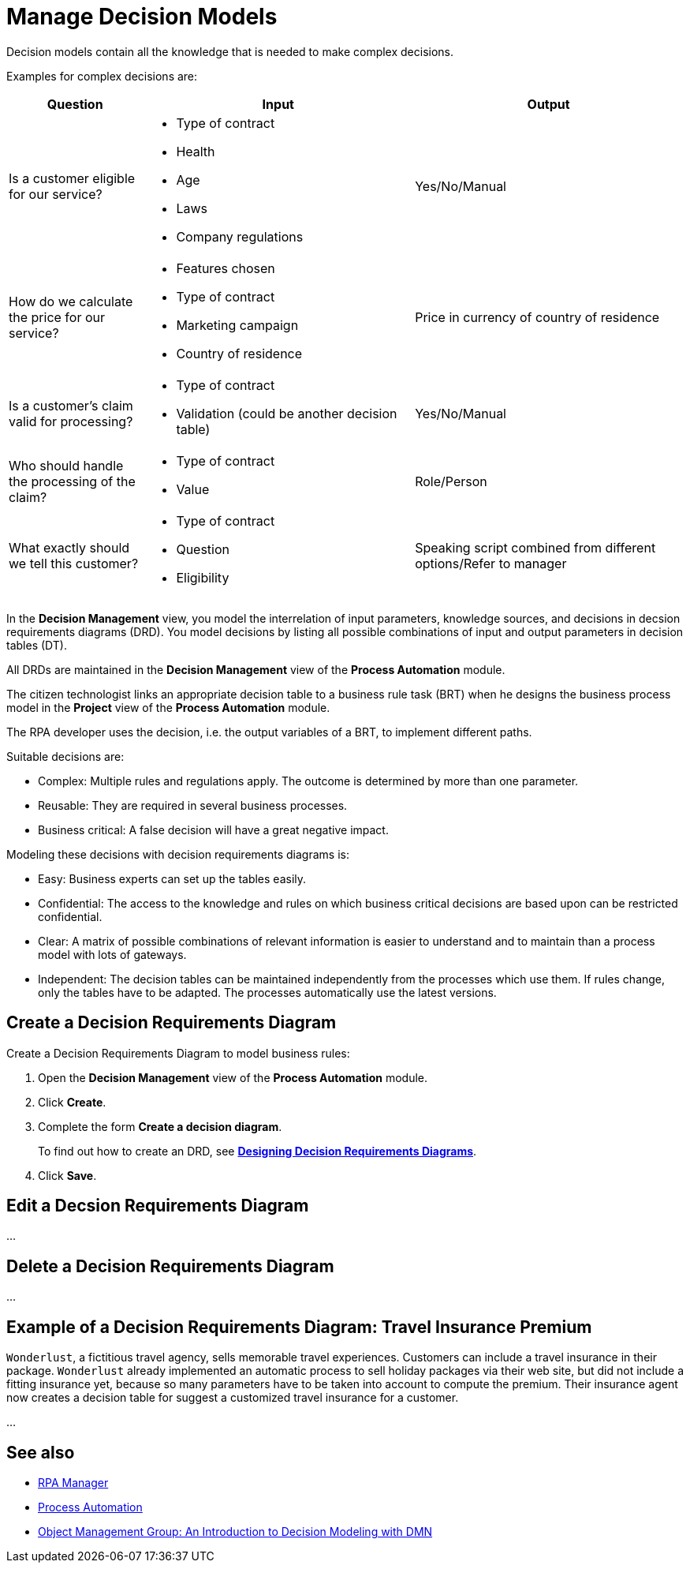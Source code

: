 = Manage Decision Models

Decision models contain all the knowledge that is needed to make complex decisions. 

Examples for complex decisions are:

[cols="1,2,2"]
|===
|*Question* |*Input* |*Output*

|Is a customer eligible for our service?
a|
* Type of contract
* Health
* Age
* Laws
* Company regulations
|Yes/No/Manual

|How do we calculate the price for our service?
a|
* Features chosen
* Type of contract
* Marketing campaign
* Country of residence
|Price in currency of country of residence

|Is a customer's claim valid for processing?
a|
* Type of contract
* Validation (could be another decision table)
|Yes/No/Manual

|Who should handle the processing of the claim?
a|
* Type of contract
* Value
|Role/Person

|What exactly should we tell this customer?
a|
* Type of contract
* Question
* Eligibility
|Speaking script combined from different options/Refer to manager

|===

In the *Decision Management* view, you model the interrelation of input parameters, knowledge sources, and decisions in decsion requirements diagrams (DRD). You model decisions by listing all possible combinations of input and output parameters in decision tables (DT).

All DRDs are maintained in the *Decision Management* view of the *Process Automation* module. 

The citizen technologist links an appropriate decision table to a business rule task (BRT) when he designs the business process model in the *Project* view of the *Process Automation* module.

The RPA developer uses the decision, i.e. the output variables of a BRT, to implement different paths. 

Suitable decisions are:

* Complex: Multiple rules and regulations apply. The outcome is determined by more than one parameter. 
* Reusable: They are required in several business processes. 
* Business critical: A false decision will have a great negative impact.

Modeling these decisions with decision requirements diagrams is:

* Easy: Business experts can set up the tables easily. 
* Confidential: The access to the knowledge and rules on which business critical decisions are based upon can be restricted  confidential.
* Clear: A matrix of possible combinations of relevant information is easier to understand and to maintain than a process model with lots of gateways.
* Independent: The decision tables can be maintained independently from the processes which use them. If rules change, only the tables have to be adapted. The processes automatically use the latest versions.

== Create a Decision Requirements Diagram

Create a Decision Requirements Diagram to model business rules:

. Open the *Decision Management* view of the *Process Automation* module.
. Click *Create*.
. Complete the form *Create a decision diagram*.
+
To find out how to create an DRD, see xref:processautomation-prepare-deployment-decision-drd.adoc[*Designing Decision Requirements Diagrams*].
. Click *Save*.

== Edit a Decsion Requirements Diagram 

...

== Delete a Decision Requirements Diagram

...

== Example of a Decision Requirements Diagram: Travel Insurance Premium

`Wonderlust`, a fictitious travel agency, sells memorable travel experiences. Customers can include a travel insurance in their package. `Wonderlust` already implemented an automatic process to sell holiday packages via their web site, but did not include a fitting insurance yet, because so many parameters have to be taken into account to compute the premium. 
Their insurance agent now creates a decision table for suggest a customized travel insurance for a customer.

...


== See also

* xref:index.adoc[RPA Manager]
* xref:processautomation-overview.adoc[Process Automation]

* https://www.omg.org/news/whitepapers/An_Introduction_to_Decision_Modeling_with_DMN.pdf[Object Management Group: An Introduction to Decision
Modeling with DMN^]
